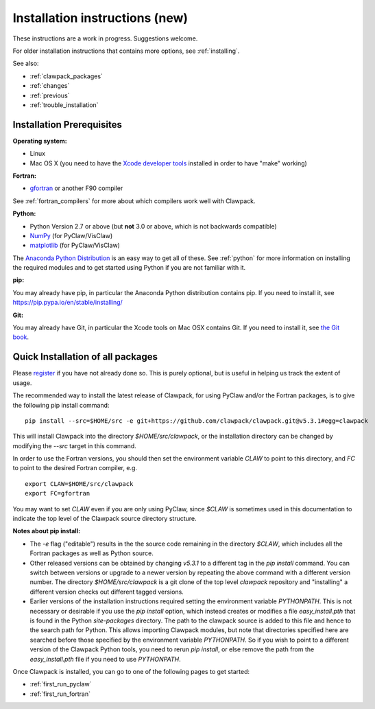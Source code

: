 .. _installing_pip:

**************************************
Installation instructions (new)
**************************************

These instructions are a work in progress.  Suggestions welcome.

For older installation instructions that contains more options, see
:ref:`installing`.

See also:

* :ref:`clawpack_packages`
* :ref:`changes`
* :ref:`previous`
* :ref:`trouble_installation`

.. _install_prerequisites_pip:

Installation Prerequisites
================================================

**Operating system:**

- Linux
- Mac OS X (you need to have the `Xcode developer tools
  <http://developer.apple.com/technologies/tools/xcode.html>`_ installed in
  order to have "make" working)


**Fortran:**

- `gfortran <http://gcc.gnu.org/wiki/GFortran>`_ or another F90 compiler

See :ref:`fortran_compilers` for more about which compilers work well with
Clawpack.

**Python:**

- Python Version 2.7 or above (but **not** 3.0 or above, which is not backwards compatible)
- `NumPy <http://www.numpy.org/>`_  (for PyClaw/VisClaw)
- `matplotlib <http://matplotlib.org/>`_ (for PyClaw/VisClaw)

The `Anaconda Python Distribution <https://docs.continuum.io/anaconda/index>`_
is an easy way to get all of these. 
See :ref:`python` for more information on
installing the required modules and to get started using Python if
you are not familiar with it.

**pip:**

You may already have pip, in particular the Anaconda Python distribution
contains pip. If you need to install it, see 
`<https://pip.pypa.io/en/stable/installing/>`_


**Git:**

You may already have Git, in particular the Xcode tools on 
Mac OSX contains Git.  If you need to install it, see `the Git book
<https://git-scm.com/book/en/v2/Getting-Started-Installing-Git>`_.

.. _install_quick:

Quick Installation of all packages
=====================================

Please `register
<http://depts.washington.edu/clawpack/register/index.html>`_ if you have not
already done so.  This is purely optional, but is useful in helping us track
the extent of usage.

The recommended way to install the latest release of Clawpack, for
using PyClaw and/or the Fortran packages, is to give the following pip
install command::  

    pip install --src=$HOME/src -e git+https://github.com/clawpack/clawpack.git@v5.3.1#egg=clawpack

This will install Clawpack into the directory `$HOME/src/clawpack`, or the
installation directory can be changed by modifying the `--src` target
in this command.

In order to use the Fortran versions, you should then set the environment
variable `CLAW` to point to this directory, and `FC` to point to the desired
Fortran compiler, e.g. ::

    export CLAW=$HOME/src/clawpack
    export FC=gfortran

You may want to set `CLAW` even if you are only using PyClaw, since `$CLAW` is
sometimes used in this documentation to indicate the top level of the
Clawpack source directory structure.

**Notes about pip install:**

- The `-e` flag ("editable") results in the the source code
  remaining in the directory `$CLAW`, which includes all the Fortran packages as
  well as Python source.

- Other released versions can be obtained by changing `v5.3.1` to a
  different tag in the `pip install` command.
  You can switch between versions or upgrade to a newer version by
  repeating the above command with a different version number.
  The directory `$HOME/src/clawpack` is a git clone of the top level
  `clawpack` repository and "installing" a different version checks out
  different tagged versions.

- Earlier versions of the installation instructions required setting the
  environment variable `PYTHONPATH`.  This is not necessary or desirable if
  you use the `pip install` option, which instead
  creates or modifies a file `easy_install.pth` that is
  found in the Python `site-packages` directory.
  The path to the clawpack source is added to this file and hence to the
  search path for Python.  This allows importing Clawpack modules, but note
  that directories specified here are searched before those specified by
  the environment variable `PYTHONPATH`.  So if you wish to point to
  a different version of the Clawpack Python tools, you need to rerun `pip
  install`, or else remove the path from the `easy_install.pth` file if 
  you need to use `PYTHONPATH`.


Once Clawpack is installed, you can go to one of the following pages to get
started:

- :ref:`first_run_pyclaw`
- :ref:`first_run_fortran`


